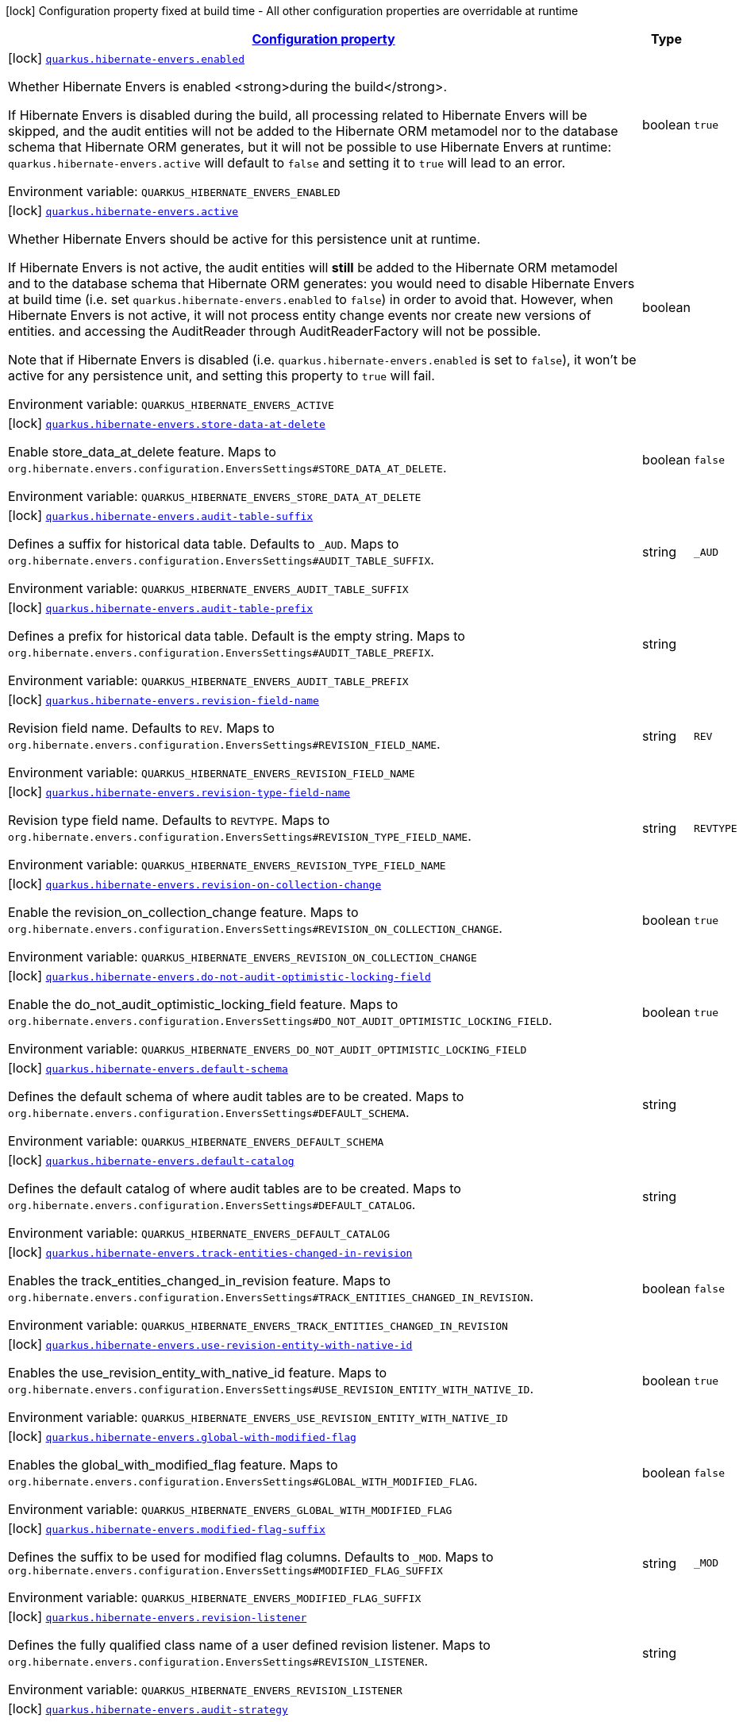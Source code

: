 
:summaryTableId: quarkus-hibernate-envers
[.configuration-legend]
icon:lock[title=Fixed at build time] Configuration property fixed at build time - All other configuration properties are overridable at runtime
[.configuration-reference.searchable, cols="80,.^10,.^10"]
|===

h|[[quarkus-hibernate-envers_configuration]]link:#quarkus-hibernate-envers_configuration[Configuration property]

h|Type
h|Default

a|icon:lock[title=Fixed at build time] [[quarkus-hibernate-envers_quarkus.hibernate-envers.enabled]]`link:#quarkus-hibernate-envers_quarkus.hibernate-envers.enabled[quarkus.hibernate-envers.enabled]`

[.description]
--
Whether Hibernate Envers is enabled <strong>during the build</strong>.

If Hibernate Envers is disabled during the build, all processing related to Hibernate Envers will be skipped,
and the audit entities will not be added to the Hibernate ORM metamodel
nor to the database schema that Hibernate ORM generates,
but it will not be possible to use Hibernate Envers at runtime:
`quarkus.hibernate-envers.active` will default to `false` and setting it to `true` will lead to an error.

ifdef::add-copy-button-to-env-var[]
Environment variable: env_var_with_copy_button:+++QUARKUS_HIBERNATE_ENVERS_ENABLED+++[]
endif::add-copy-button-to-env-var[]
ifndef::add-copy-button-to-env-var[]
Environment variable: `+++QUARKUS_HIBERNATE_ENVERS_ENABLED+++`
endif::add-copy-button-to-env-var[]
--|boolean 
|`true`


a|icon:lock[title=Fixed at build time] [[quarkus-hibernate-envers_quarkus.hibernate-envers.active]]`link:#quarkus-hibernate-envers_quarkus.hibernate-envers.active[quarkus.hibernate-envers.active]`

[.description]
--
Whether Hibernate Envers should be active for this persistence unit at runtime.

If Hibernate Envers is not active, the audit entities will *still* be added to the Hibernate ORM metamodel
and to the database schema that Hibernate ORM generates:
you would need to disable Hibernate Envers at build time (i.e. set `quarkus.hibernate-envers.enabled` to `false`)
in order to avoid that.
However, when Hibernate Envers is not active, it will not process entity change events
nor create new versions of entities.
and accessing the AuditReader through AuditReaderFactory will not be possible.

Note that if Hibernate Envers is disabled (i.e. `quarkus.hibernate-envers.enabled` is set to `false`),
it won't be active for any persistence unit, and setting this property to `true` will fail.

ifdef::add-copy-button-to-env-var[]
Environment variable: env_var_with_copy_button:+++QUARKUS_HIBERNATE_ENVERS_ACTIVE+++[]
endif::add-copy-button-to-env-var[]
ifndef::add-copy-button-to-env-var[]
Environment variable: `+++QUARKUS_HIBERNATE_ENVERS_ACTIVE+++`
endif::add-copy-button-to-env-var[]
--|boolean 
|


a|icon:lock[title=Fixed at build time] [[quarkus-hibernate-envers_quarkus.hibernate-envers.store-data-at-delete]]`link:#quarkus-hibernate-envers_quarkus.hibernate-envers.store-data-at-delete[quarkus.hibernate-envers.store-data-at-delete]`

[.description]
--
Enable store_data_at_delete feature. Maps to `org.hibernate.envers.configuration.EnversSettings++#++STORE_DATA_AT_DELETE`.

ifdef::add-copy-button-to-env-var[]
Environment variable: env_var_with_copy_button:+++QUARKUS_HIBERNATE_ENVERS_STORE_DATA_AT_DELETE+++[]
endif::add-copy-button-to-env-var[]
ifndef::add-copy-button-to-env-var[]
Environment variable: `+++QUARKUS_HIBERNATE_ENVERS_STORE_DATA_AT_DELETE+++`
endif::add-copy-button-to-env-var[]
--|boolean 
|`false`


a|icon:lock[title=Fixed at build time] [[quarkus-hibernate-envers_quarkus.hibernate-envers.audit-table-suffix]]`link:#quarkus-hibernate-envers_quarkus.hibernate-envers.audit-table-suffix[quarkus.hibernate-envers.audit-table-suffix]`

[.description]
--
Defines a suffix for historical data table. Defaults to `_AUD`. Maps to `org.hibernate.envers.configuration.EnversSettings++#++AUDIT_TABLE_SUFFIX`.

ifdef::add-copy-button-to-env-var[]
Environment variable: env_var_with_copy_button:+++QUARKUS_HIBERNATE_ENVERS_AUDIT_TABLE_SUFFIX+++[]
endif::add-copy-button-to-env-var[]
ifndef::add-copy-button-to-env-var[]
Environment variable: `+++QUARKUS_HIBERNATE_ENVERS_AUDIT_TABLE_SUFFIX+++`
endif::add-copy-button-to-env-var[]
--|string 
|`_AUD`


a|icon:lock[title=Fixed at build time] [[quarkus-hibernate-envers_quarkus.hibernate-envers.audit-table-prefix]]`link:#quarkus-hibernate-envers_quarkus.hibernate-envers.audit-table-prefix[quarkus.hibernate-envers.audit-table-prefix]`

[.description]
--
Defines a prefix for historical data table. Default is the empty string. Maps to `org.hibernate.envers.configuration.EnversSettings++#++AUDIT_TABLE_PREFIX`.

ifdef::add-copy-button-to-env-var[]
Environment variable: env_var_with_copy_button:+++QUARKUS_HIBERNATE_ENVERS_AUDIT_TABLE_PREFIX+++[]
endif::add-copy-button-to-env-var[]
ifndef::add-copy-button-to-env-var[]
Environment variable: `+++QUARKUS_HIBERNATE_ENVERS_AUDIT_TABLE_PREFIX+++`
endif::add-copy-button-to-env-var[]
--|string 
|


a|icon:lock[title=Fixed at build time] [[quarkus-hibernate-envers_quarkus.hibernate-envers.revision-field-name]]`link:#quarkus-hibernate-envers_quarkus.hibernate-envers.revision-field-name[quarkus.hibernate-envers.revision-field-name]`

[.description]
--
Revision field name. Defaults to `REV`. Maps to `org.hibernate.envers.configuration.EnversSettings++#++REVISION_FIELD_NAME`.

ifdef::add-copy-button-to-env-var[]
Environment variable: env_var_with_copy_button:+++QUARKUS_HIBERNATE_ENVERS_REVISION_FIELD_NAME+++[]
endif::add-copy-button-to-env-var[]
ifndef::add-copy-button-to-env-var[]
Environment variable: `+++QUARKUS_HIBERNATE_ENVERS_REVISION_FIELD_NAME+++`
endif::add-copy-button-to-env-var[]
--|string 
|`REV`


a|icon:lock[title=Fixed at build time] [[quarkus-hibernate-envers_quarkus.hibernate-envers.revision-type-field-name]]`link:#quarkus-hibernate-envers_quarkus.hibernate-envers.revision-type-field-name[quarkus.hibernate-envers.revision-type-field-name]`

[.description]
--
Revision type field name. Defaults to `REVTYPE`. Maps to `org.hibernate.envers.configuration.EnversSettings++#++REVISION_TYPE_FIELD_NAME`.

ifdef::add-copy-button-to-env-var[]
Environment variable: env_var_with_copy_button:+++QUARKUS_HIBERNATE_ENVERS_REVISION_TYPE_FIELD_NAME+++[]
endif::add-copy-button-to-env-var[]
ifndef::add-copy-button-to-env-var[]
Environment variable: `+++QUARKUS_HIBERNATE_ENVERS_REVISION_TYPE_FIELD_NAME+++`
endif::add-copy-button-to-env-var[]
--|string 
|`REVTYPE`


a|icon:lock[title=Fixed at build time] [[quarkus-hibernate-envers_quarkus.hibernate-envers.revision-on-collection-change]]`link:#quarkus-hibernate-envers_quarkus.hibernate-envers.revision-on-collection-change[quarkus.hibernate-envers.revision-on-collection-change]`

[.description]
--
Enable the revision_on_collection_change feature. Maps to `org.hibernate.envers.configuration.EnversSettings++#++REVISION_ON_COLLECTION_CHANGE`.

ifdef::add-copy-button-to-env-var[]
Environment variable: env_var_with_copy_button:+++QUARKUS_HIBERNATE_ENVERS_REVISION_ON_COLLECTION_CHANGE+++[]
endif::add-copy-button-to-env-var[]
ifndef::add-copy-button-to-env-var[]
Environment variable: `+++QUARKUS_HIBERNATE_ENVERS_REVISION_ON_COLLECTION_CHANGE+++`
endif::add-copy-button-to-env-var[]
--|boolean 
|`true`


a|icon:lock[title=Fixed at build time] [[quarkus-hibernate-envers_quarkus.hibernate-envers.do-not-audit-optimistic-locking-field]]`link:#quarkus-hibernate-envers_quarkus.hibernate-envers.do-not-audit-optimistic-locking-field[quarkus.hibernate-envers.do-not-audit-optimistic-locking-field]`

[.description]
--
Enable the do_not_audit_optimistic_locking_field feature. Maps to `org.hibernate.envers.configuration.EnversSettings++#++DO_NOT_AUDIT_OPTIMISTIC_LOCKING_FIELD`.

ifdef::add-copy-button-to-env-var[]
Environment variable: env_var_with_copy_button:+++QUARKUS_HIBERNATE_ENVERS_DO_NOT_AUDIT_OPTIMISTIC_LOCKING_FIELD+++[]
endif::add-copy-button-to-env-var[]
ifndef::add-copy-button-to-env-var[]
Environment variable: `+++QUARKUS_HIBERNATE_ENVERS_DO_NOT_AUDIT_OPTIMISTIC_LOCKING_FIELD+++`
endif::add-copy-button-to-env-var[]
--|boolean 
|`true`


a|icon:lock[title=Fixed at build time] [[quarkus-hibernate-envers_quarkus.hibernate-envers.default-schema]]`link:#quarkus-hibernate-envers_quarkus.hibernate-envers.default-schema[quarkus.hibernate-envers.default-schema]`

[.description]
--
Defines the default schema of where audit tables are to be created. Maps to `org.hibernate.envers.configuration.EnversSettings++#++DEFAULT_SCHEMA`.

ifdef::add-copy-button-to-env-var[]
Environment variable: env_var_with_copy_button:+++QUARKUS_HIBERNATE_ENVERS_DEFAULT_SCHEMA+++[]
endif::add-copy-button-to-env-var[]
ifndef::add-copy-button-to-env-var[]
Environment variable: `+++QUARKUS_HIBERNATE_ENVERS_DEFAULT_SCHEMA+++`
endif::add-copy-button-to-env-var[]
--|string 
|


a|icon:lock[title=Fixed at build time] [[quarkus-hibernate-envers_quarkus.hibernate-envers.default-catalog]]`link:#quarkus-hibernate-envers_quarkus.hibernate-envers.default-catalog[quarkus.hibernate-envers.default-catalog]`

[.description]
--
Defines the default catalog of where audit tables are to be created. Maps to `org.hibernate.envers.configuration.EnversSettings++#++DEFAULT_CATALOG`.

ifdef::add-copy-button-to-env-var[]
Environment variable: env_var_with_copy_button:+++QUARKUS_HIBERNATE_ENVERS_DEFAULT_CATALOG+++[]
endif::add-copy-button-to-env-var[]
ifndef::add-copy-button-to-env-var[]
Environment variable: `+++QUARKUS_HIBERNATE_ENVERS_DEFAULT_CATALOG+++`
endif::add-copy-button-to-env-var[]
--|string 
|


a|icon:lock[title=Fixed at build time] [[quarkus-hibernate-envers_quarkus.hibernate-envers.track-entities-changed-in-revision]]`link:#quarkus-hibernate-envers_quarkus.hibernate-envers.track-entities-changed-in-revision[quarkus.hibernate-envers.track-entities-changed-in-revision]`

[.description]
--
Enables the track_entities_changed_in_revision feature. Maps to `org.hibernate.envers.configuration.EnversSettings++#++TRACK_ENTITIES_CHANGED_IN_REVISION`.

ifdef::add-copy-button-to-env-var[]
Environment variable: env_var_with_copy_button:+++QUARKUS_HIBERNATE_ENVERS_TRACK_ENTITIES_CHANGED_IN_REVISION+++[]
endif::add-copy-button-to-env-var[]
ifndef::add-copy-button-to-env-var[]
Environment variable: `+++QUARKUS_HIBERNATE_ENVERS_TRACK_ENTITIES_CHANGED_IN_REVISION+++`
endif::add-copy-button-to-env-var[]
--|boolean 
|`false`


a|icon:lock[title=Fixed at build time] [[quarkus-hibernate-envers_quarkus.hibernate-envers.use-revision-entity-with-native-id]]`link:#quarkus-hibernate-envers_quarkus.hibernate-envers.use-revision-entity-with-native-id[quarkus.hibernate-envers.use-revision-entity-with-native-id]`

[.description]
--
Enables the use_revision_entity_with_native_id feature. Maps to `org.hibernate.envers.configuration.EnversSettings++#++USE_REVISION_ENTITY_WITH_NATIVE_ID`.

ifdef::add-copy-button-to-env-var[]
Environment variable: env_var_with_copy_button:+++QUARKUS_HIBERNATE_ENVERS_USE_REVISION_ENTITY_WITH_NATIVE_ID+++[]
endif::add-copy-button-to-env-var[]
ifndef::add-copy-button-to-env-var[]
Environment variable: `+++QUARKUS_HIBERNATE_ENVERS_USE_REVISION_ENTITY_WITH_NATIVE_ID+++`
endif::add-copy-button-to-env-var[]
--|boolean 
|`true`


a|icon:lock[title=Fixed at build time] [[quarkus-hibernate-envers_quarkus.hibernate-envers.global-with-modified-flag]]`link:#quarkus-hibernate-envers_quarkus.hibernate-envers.global-with-modified-flag[quarkus.hibernate-envers.global-with-modified-flag]`

[.description]
--
Enables the global_with_modified_flag feature. Maps to `org.hibernate.envers.configuration.EnversSettings++#++GLOBAL_WITH_MODIFIED_FLAG`.

ifdef::add-copy-button-to-env-var[]
Environment variable: env_var_with_copy_button:+++QUARKUS_HIBERNATE_ENVERS_GLOBAL_WITH_MODIFIED_FLAG+++[]
endif::add-copy-button-to-env-var[]
ifndef::add-copy-button-to-env-var[]
Environment variable: `+++QUARKUS_HIBERNATE_ENVERS_GLOBAL_WITH_MODIFIED_FLAG+++`
endif::add-copy-button-to-env-var[]
--|boolean 
|`false`


a|icon:lock[title=Fixed at build time] [[quarkus-hibernate-envers_quarkus.hibernate-envers.modified-flag-suffix]]`link:#quarkus-hibernate-envers_quarkus.hibernate-envers.modified-flag-suffix[quarkus.hibernate-envers.modified-flag-suffix]`

[.description]
--
Defines the suffix to be used for modified flag columns. Defaults to `_MOD`. Maps to `org.hibernate.envers.configuration.EnversSettings++#++MODIFIED_FLAG_SUFFIX`

ifdef::add-copy-button-to-env-var[]
Environment variable: env_var_with_copy_button:+++QUARKUS_HIBERNATE_ENVERS_MODIFIED_FLAG_SUFFIX+++[]
endif::add-copy-button-to-env-var[]
ifndef::add-copy-button-to-env-var[]
Environment variable: `+++QUARKUS_HIBERNATE_ENVERS_MODIFIED_FLAG_SUFFIX+++`
endif::add-copy-button-to-env-var[]
--|string 
|`_MOD`


a|icon:lock[title=Fixed at build time] [[quarkus-hibernate-envers_quarkus.hibernate-envers.revision-listener]]`link:#quarkus-hibernate-envers_quarkus.hibernate-envers.revision-listener[quarkus.hibernate-envers.revision-listener]`

[.description]
--
Defines the fully qualified class name of a user defined revision listener. Maps to `org.hibernate.envers.configuration.EnversSettings++#++REVISION_LISTENER`.

ifdef::add-copy-button-to-env-var[]
Environment variable: env_var_with_copy_button:+++QUARKUS_HIBERNATE_ENVERS_REVISION_LISTENER+++[]
endif::add-copy-button-to-env-var[]
ifndef::add-copy-button-to-env-var[]
Environment variable: `+++QUARKUS_HIBERNATE_ENVERS_REVISION_LISTENER+++`
endif::add-copy-button-to-env-var[]
--|string 
|


a|icon:lock[title=Fixed at build time] [[quarkus-hibernate-envers_quarkus.hibernate-envers.audit-strategy]]`link:#quarkus-hibernate-envers_quarkus.hibernate-envers.audit-strategy[quarkus.hibernate-envers.audit-strategy]`

[.description]
--
Defines the fully qualified class name of the audit strategy to be used. Maps to `org.hibernate.envers.configuration.EnversSettings++#++AUDIT_STRATEGY`.

ifdef::add-copy-button-to-env-var[]
Environment variable: env_var_with_copy_button:+++QUARKUS_HIBERNATE_ENVERS_AUDIT_STRATEGY+++[]
endif::add-copy-button-to-env-var[]
ifndef::add-copy-button-to-env-var[]
Environment variable: `+++QUARKUS_HIBERNATE_ENVERS_AUDIT_STRATEGY+++`
endif::add-copy-button-to-env-var[]
--|string 
|`org.hibernate.envers.strategy.DefaultAuditStrategy`


a|icon:lock[title=Fixed at build time] [[quarkus-hibernate-envers_quarkus.hibernate-envers.original-id-prop-name]]`link:#quarkus-hibernate-envers_quarkus.hibernate-envers.original-id-prop-name[quarkus.hibernate-envers.original-id-prop-name]`

[.description]
--
Defines the property name for the audit entity's composite primary key. Defaults to `originalId`. Maps to `org.hibernate.envers.configuration.EnversSettings++#++ORIGINAL_ID_PROP_NAME`.

ifdef::add-copy-button-to-env-var[]
Environment variable: env_var_with_copy_button:+++QUARKUS_HIBERNATE_ENVERS_ORIGINAL_ID_PROP_NAME+++[]
endif::add-copy-button-to-env-var[]
ifndef::add-copy-button-to-env-var[]
Environment variable: `+++QUARKUS_HIBERNATE_ENVERS_ORIGINAL_ID_PROP_NAME+++`
endif::add-copy-button-to-env-var[]
--|string 
|`originalId`


a|icon:lock[title=Fixed at build time] [[quarkus-hibernate-envers_quarkus.hibernate-envers.audit-strategy-validity-end-rev-field-name]]`link:#quarkus-hibernate-envers_quarkus.hibernate-envers.audit-strategy-validity-end-rev-field-name[quarkus.hibernate-envers.audit-strategy-validity-end-rev-field-name]`

[.description]
--
Defines the column name that holds the end revision number in audit entities. Defaults to `REVEND`. Maps to `org.hibernate.envers.configuration.EnversSettings++#++AUDIT_STRATEGY_VALIDITY_END_REV_FIELD_NAME`.

ifdef::add-copy-button-to-env-var[]
Environment variable: env_var_with_copy_button:+++QUARKUS_HIBERNATE_ENVERS_AUDIT_STRATEGY_VALIDITY_END_REV_FIELD_NAME+++[]
endif::add-copy-button-to-env-var[]
ifndef::add-copy-button-to-env-var[]
Environment variable: `+++QUARKUS_HIBERNATE_ENVERS_AUDIT_STRATEGY_VALIDITY_END_REV_FIELD_NAME+++`
endif::add-copy-button-to-env-var[]
--|string 
|`REVEND`


a|icon:lock[title=Fixed at build time] [[quarkus-hibernate-envers_quarkus.hibernate-envers.audit-strategy-validity-store-revend-timestamp]]`link:#quarkus-hibernate-envers_quarkus.hibernate-envers.audit-strategy-validity-store-revend-timestamp[quarkus.hibernate-envers.audit-strategy-validity-store-revend-timestamp]`

[.description]
--
Enables the audit_strategy_validity_store_revend_timestamp feature. Maps to `org.hibernate.envers.configuration.EnversSettings++#++AUDIT_STRATEGY_VALIDITY_STORE_REVEND_TIMESTAMP`.

ifdef::add-copy-button-to-env-var[]
Environment variable: env_var_with_copy_button:+++QUARKUS_HIBERNATE_ENVERS_AUDIT_STRATEGY_VALIDITY_STORE_REVEND_TIMESTAMP+++[]
endif::add-copy-button-to-env-var[]
ifndef::add-copy-button-to-env-var[]
Environment variable: `+++QUARKUS_HIBERNATE_ENVERS_AUDIT_STRATEGY_VALIDITY_STORE_REVEND_TIMESTAMP+++`
endif::add-copy-button-to-env-var[]
--|boolean 
|`false`


a|icon:lock[title=Fixed at build time] [[quarkus-hibernate-envers_quarkus.hibernate-envers.audit-strategy-validity-revend-timestamp-field-name]]`link:#quarkus-hibernate-envers_quarkus.hibernate-envers.audit-strategy-validity-revend-timestamp-field-name[quarkus.hibernate-envers.audit-strategy-validity-revend-timestamp-field-name]`

[.description]
--
Defines the column name of the revision end timestamp in the audit tables. Defaults to `REVEND_TSTMP`. Maps to `org.hibernate.envers.configuration.EnversSettings++#++AUDIT_STRATEGY_VALIDITY_REVEND_TIMESTAMP_FIELD_NAME`.

ifdef::add-copy-button-to-env-var[]
Environment variable: env_var_with_copy_button:+++QUARKUS_HIBERNATE_ENVERS_AUDIT_STRATEGY_VALIDITY_REVEND_TIMESTAMP_FIELD_NAME+++[]
endif::add-copy-button-to-env-var[]
ifndef::add-copy-button-to-env-var[]
Environment variable: `+++QUARKUS_HIBERNATE_ENVERS_AUDIT_STRATEGY_VALIDITY_REVEND_TIMESTAMP_FIELD_NAME+++`
endif::add-copy-button-to-env-var[]
--|string 
|`REVEND_TSTMP`


a|icon:lock[title=Fixed at build time] [[quarkus-hibernate-envers_quarkus.hibernate-envers.embeddable-set-ordinal-field-name]]`link:#quarkus-hibernate-envers_quarkus.hibernate-envers.embeddable-set-ordinal-field-name[quarkus.hibernate-envers.embeddable-set-ordinal-field-name]`

[.description]
--
Defines the name of the column used for storing collection ordinal values for embeddable elements. Defaults to `SETORDINAL`. Maps to `org.hibernate.envers.configuration.EnversSettings++#++EMBEDDABLE_SET_ORDINAL_FIELD_NAME`.

ifdef::add-copy-button-to-env-var[]
Environment variable: env_var_with_copy_button:+++QUARKUS_HIBERNATE_ENVERS_EMBEDDABLE_SET_ORDINAL_FIELD_NAME+++[]
endif::add-copy-button-to-env-var[]
ifndef::add-copy-button-to-env-var[]
Environment variable: `+++QUARKUS_HIBERNATE_ENVERS_EMBEDDABLE_SET_ORDINAL_FIELD_NAME+++`
endif::add-copy-button-to-env-var[]
--|string 
|`SETORDINAL`


a|icon:lock[title=Fixed at build time] [[quarkus-hibernate-envers_quarkus.hibernate-envers.allow-identifier-reuse]]`link:#quarkus-hibernate-envers_quarkus.hibernate-envers.allow-identifier-reuse[quarkus.hibernate-envers.allow-identifier-reuse]`

[.description]
--
Enables the allow_identifier_reuse feature. Maps to `org.hibernate.envers.configuration.EnversSettings++#++ALLOW_IDENTIFIER_REUSE`.

ifdef::add-copy-button-to-env-var[]
Environment variable: env_var_with_copy_button:+++QUARKUS_HIBERNATE_ENVERS_ALLOW_IDENTIFIER_REUSE+++[]
endif::add-copy-button-to-env-var[]
ifndef::add-copy-button-to-env-var[]
Environment variable: `+++QUARKUS_HIBERNATE_ENVERS_ALLOW_IDENTIFIER_REUSE+++`
endif::add-copy-button-to-env-var[]
--|boolean 
|`false`


a|icon:lock[title=Fixed at build time] [[quarkus-hibernate-envers_quarkus.hibernate-envers.modified-column-naming-strategy]]`link:#quarkus-hibernate-envers_quarkus.hibernate-envers.modified-column-naming-strategy[quarkus.hibernate-envers.modified-column-naming-strategy]`

[.description]
--
Defines the naming strategy to be used for modified columns. Defaults to `org.hibernate.envers.boot.internal.LegacyModifiedColumnNamingStrategy`. Maps to `org.hibernate.envers.configuration.EnversSettings++#++MODIFIED_COLUMN_NAMING_STRATEGY`.

ifdef::add-copy-button-to-env-var[]
Environment variable: env_var_with_copy_button:+++QUARKUS_HIBERNATE_ENVERS_MODIFIED_COLUMN_NAMING_STRATEGY+++[]
endif::add-copy-button-to-env-var[]
ifndef::add-copy-button-to-env-var[]
Environment variable: `+++QUARKUS_HIBERNATE_ENVERS_MODIFIED_COLUMN_NAMING_STRATEGY+++`
endif::add-copy-button-to-env-var[]
--|string 
|`org.hibernate.envers.boot.internal.LegacyModifiedColumnNamingStrategy`


h|[[quarkus-hibernate-envers_quarkus.hibernate-envers.persistence-units-configuration-for-additional-named-persistence-units]]link:#quarkus-hibernate-envers_quarkus.hibernate-envers.persistence-units-configuration-for-additional-named-persistence-units[Configuration for additional named persistence units]

h|Type
h|Default

a|icon:lock[title=Fixed at build time] [[quarkus-hibernate-envers_quarkus.hibernate-envers.-persistence-unit-name-.active]]`link:#quarkus-hibernate-envers_quarkus.hibernate-envers.-persistence-unit-name-.active[quarkus.hibernate-envers."persistence-unit-name".active]`

[.description]
--
Whether Hibernate Envers should be active for this persistence unit at runtime.

If Hibernate Envers is not active, the audit entities will *still* be added to the Hibernate ORM metamodel
and to the database schema that Hibernate ORM generates:
you would need to disable Hibernate Envers at build time (i.e. set `quarkus.hibernate-envers.enabled` to `false`)
in order to avoid that.
However, when Hibernate Envers is not active, it will not process entity change events
nor create new versions of entities.
and accessing the AuditReader through AuditReaderFactory will not be possible.

Note that if Hibernate Envers is disabled (i.e. `quarkus.hibernate-envers.enabled` is set to `false`),
it won't be active for any persistence unit, and setting this property to `true` will fail.

ifdef::add-copy-button-to-env-var[]
Environment variable: env_var_with_copy_button:+++QUARKUS_HIBERNATE_ENVERS__PERSISTENCE_UNIT_NAME__ACTIVE+++[]
endif::add-copy-button-to-env-var[]
ifndef::add-copy-button-to-env-var[]
Environment variable: `+++QUARKUS_HIBERNATE_ENVERS__PERSISTENCE_UNIT_NAME__ACTIVE+++`
endif::add-copy-button-to-env-var[]
--|boolean 
|


a|icon:lock[title=Fixed at build time] [[quarkus-hibernate-envers_quarkus.hibernate-envers.-persistence-unit-name-.store-data-at-delete]]`link:#quarkus-hibernate-envers_quarkus.hibernate-envers.-persistence-unit-name-.store-data-at-delete[quarkus.hibernate-envers."persistence-unit-name".store-data-at-delete]`

[.description]
--
Enable store_data_at_delete feature. Maps to `org.hibernate.envers.configuration.EnversSettings++#++STORE_DATA_AT_DELETE`.

ifdef::add-copy-button-to-env-var[]
Environment variable: env_var_with_copy_button:+++QUARKUS_HIBERNATE_ENVERS__PERSISTENCE_UNIT_NAME__STORE_DATA_AT_DELETE+++[]
endif::add-copy-button-to-env-var[]
ifndef::add-copy-button-to-env-var[]
Environment variable: `+++QUARKUS_HIBERNATE_ENVERS__PERSISTENCE_UNIT_NAME__STORE_DATA_AT_DELETE+++`
endif::add-copy-button-to-env-var[]
--|boolean 
|`false`


a|icon:lock[title=Fixed at build time] [[quarkus-hibernate-envers_quarkus.hibernate-envers.-persistence-unit-name-.audit-table-suffix]]`link:#quarkus-hibernate-envers_quarkus.hibernate-envers.-persistence-unit-name-.audit-table-suffix[quarkus.hibernate-envers."persistence-unit-name".audit-table-suffix]`

[.description]
--
Defines a suffix for historical data table. Defaults to `_AUD`. Maps to `org.hibernate.envers.configuration.EnversSettings++#++AUDIT_TABLE_SUFFIX`.

ifdef::add-copy-button-to-env-var[]
Environment variable: env_var_with_copy_button:+++QUARKUS_HIBERNATE_ENVERS__PERSISTENCE_UNIT_NAME__AUDIT_TABLE_SUFFIX+++[]
endif::add-copy-button-to-env-var[]
ifndef::add-copy-button-to-env-var[]
Environment variable: `+++QUARKUS_HIBERNATE_ENVERS__PERSISTENCE_UNIT_NAME__AUDIT_TABLE_SUFFIX+++`
endif::add-copy-button-to-env-var[]
--|string 
|`_AUD`


a|icon:lock[title=Fixed at build time] [[quarkus-hibernate-envers_quarkus.hibernate-envers.-persistence-unit-name-.audit-table-prefix]]`link:#quarkus-hibernate-envers_quarkus.hibernate-envers.-persistence-unit-name-.audit-table-prefix[quarkus.hibernate-envers."persistence-unit-name".audit-table-prefix]`

[.description]
--
Defines a prefix for historical data table. Default is the empty string. Maps to `org.hibernate.envers.configuration.EnversSettings++#++AUDIT_TABLE_PREFIX`.

ifdef::add-copy-button-to-env-var[]
Environment variable: env_var_with_copy_button:+++QUARKUS_HIBERNATE_ENVERS__PERSISTENCE_UNIT_NAME__AUDIT_TABLE_PREFIX+++[]
endif::add-copy-button-to-env-var[]
ifndef::add-copy-button-to-env-var[]
Environment variable: `+++QUARKUS_HIBERNATE_ENVERS__PERSISTENCE_UNIT_NAME__AUDIT_TABLE_PREFIX+++`
endif::add-copy-button-to-env-var[]
--|string 
|


a|icon:lock[title=Fixed at build time] [[quarkus-hibernate-envers_quarkus.hibernate-envers.-persistence-unit-name-.revision-field-name]]`link:#quarkus-hibernate-envers_quarkus.hibernate-envers.-persistence-unit-name-.revision-field-name[quarkus.hibernate-envers."persistence-unit-name".revision-field-name]`

[.description]
--
Revision field name. Defaults to `REV`. Maps to `org.hibernate.envers.configuration.EnversSettings++#++REVISION_FIELD_NAME`.

ifdef::add-copy-button-to-env-var[]
Environment variable: env_var_with_copy_button:+++QUARKUS_HIBERNATE_ENVERS__PERSISTENCE_UNIT_NAME__REVISION_FIELD_NAME+++[]
endif::add-copy-button-to-env-var[]
ifndef::add-copy-button-to-env-var[]
Environment variable: `+++QUARKUS_HIBERNATE_ENVERS__PERSISTENCE_UNIT_NAME__REVISION_FIELD_NAME+++`
endif::add-copy-button-to-env-var[]
--|string 
|`REV`


a|icon:lock[title=Fixed at build time] [[quarkus-hibernate-envers_quarkus.hibernate-envers.-persistence-unit-name-.revision-type-field-name]]`link:#quarkus-hibernate-envers_quarkus.hibernate-envers.-persistence-unit-name-.revision-type-field-name[quarkus.hibernate-envers."persistence-unit-name".revision-type-field-name]`

[.description]
--
Revision type field name. Defaults to `REVTYPE`. Maps to `org.hibernate.envers.configuration.EnversSettings++#++REVISION_TYPE_FIELD_NAME`.

ifdef::add-copy-button-to-env-var[]
Environment variable: env_var_with_copy_button:+++QUARKUS_HIBERNATE_ENVERS__PERSISTENCE_UNIT_NAME__REVISION_TYPE_FIELD_NAME+++[]
endif::add-copy-button-to-env-var[]
ifndef::add-copy-button-to-env-var[]
Environment variable: `+++QUARKUS_HIBERNATE_ENVERS__PERSISTENCE_UNIT_NAME__REVISION_TYPE_FIELD_NAME+++`
endif::add-copy-button-to-env-var[]
--|string 
|`REVTYPE`


a|icon:lock[title=Fixed at build time] [[quarkus-hibernate-envers_quarkus.hibernate-envers.-persistence-unit-name-.revision-on-collection-change]]`link:#quarkus-hibernate-envers_quarkus.hibernate-envers.-persistence-unit-name-.revision-on-collection-change[quarkus.hibernate-envers."persistence-unit-name".revision-on-collection-change]`

[.description]
--
Enable the revision_on_collection_change feature. Maps to `org.hibernate.envers.configuration.EnversSettings++#++REVISION_ON_COLLECTION_CHANGE`.

ifdef::add-copy-button-to-env-var[]
Environment variable: env_var_with_copy_button:+++QUARKUS_HIBERNATE_ENVERS__PERSISTENCE_UNIT_NAME__REVISION_ON_COLLECTION_CHANGE+++[]
endif::add-copy-button-to-env-var[]
ifndef::add-copy-button-to-env-var[]
Environment variable: `+++QUARKUS_HIBERNATE_ENVERS__PERSISTENCE_UNIT_NAME__REVISION_ON_COLLECTION_CHANGE+++`
endif::add-copy-button-to-env-var[]
--|boolean 
|`true`


a|icon:lock[title=Fixed at build time] [[quarkus-hibernate-envers_quarkus.hibernate-envers.-persistence-unit-name-.do-not-audit-optimistic-locking-field]]`link:#quarkus-hibernate-envers_quarkus.hibernate-envers.-persistence-unit-name-.do-not-audit-optimistic-locking-field[quarkus.hibernate-envers."persistence-unit-name".do-not-audit-optimistic-locking-field]`

[.description]
--
Enable the do_not_audit_optimistic_locking_field feature. Maps to `org.hibernate.envers.configuration.EnversSettings++#++DO_NOT_AUDIT_OPTIMISTIC_LOCKING_FIELD`.

ifdef::add-copy-button-to-env-var[]
Environment variable: env_var_with_copy_button:+++QUARKUS_HIBERNATE_ENVERS__PERSISTENCE_UNIT_NAME__DO_NOT_AUDIT_OPTIMISTIC_LOCKING_FIELD+++[]
endif::add-copy-button-to-env-var[]
ifndef::add-copy-button-to-env-var[]
Environment variable: `+++QUARKUS_HIBERNATE_ENVERS__PERSISTENCE_UNIT_NAME__DO_NOT_AUDIT_OPTIMISTIC_LOCKING_FIELD+++`
endif::add-copy-button-to-env-var[]
--|boolean 
|`true`


a|icon:lock[title=Fixed at build time] [[quarkus-hibernate-envers_quarkus.hibernate-envers.-persistence-unit-name-.default-schema]]`link:#quarkus-hibernate-envers_quarkus.hibernate-envers.-persistence-unit-name-.default-schema[quarkus.hibernate-envers."persistence-unit-name".default-schema]`

[.description]
--
Defines the default schema of where audit tables are to be created. Maps to `org.hibernate.envers.configuration.EnversSettings++#++DEFAULT_SCHEMA`.

ifdef::add-copy-button-to-env-var[]
Environment variable: env_var_with_copy_button:+++QUARKUS_HIBERNATE_ENVERS__PERSISTENCE_UNIT_NAME__DEFAULT_SCHEMA+++[]
endif::add-copy-button-to-env-var[]
ifndef::add-copy-button-to-env-var[]
Environment variable: `+++QUARKUS_HIBERNATE_ENVERS__PERSISTENCE_UNIT_NAME__DEFAULT_SCHEMA+++`
endif::add-copy-button-to-env-var[]
--|string 
|


a|icon:lock[title=Fixed at build time] [[quarkus-hibernate-envers_quarkus.hibernate-envers.-persistence-unit-name-.default-catalog]]`link:#quarkus-hibernate-envers_quarkus.hibernate-envers.-persistence-unit-name-.default-catalog[quarkus.hibernate-envers."persistence-unit-name".default-catalog]`

[.description]
--
Defines the default catalog of where audit tables are to be created. Maps to `org.hibernate.envers.configuration.EnversSettings++#++DEFAULT_CATALOG`.

ifdef::add-copy-button-to-env-var[]
Environment variable: env_var_with_copy_button:+++QUARKUS_HIBERNATE_ENVERS__PERSISTENCE_UNIT_NAME__DEFAULT_CATALOG+++[]
endif::add-copy-button-to-env-var[]
ifndef::add-copy-button-to-env-var[]
Environment variable: `+++QUARKUS_HIBERNATE_ENVERS__PERSISTENCE_UNIT_NAME__DEFAULT_CATALOG+++`
endif::add-copy-button-to-env-var[]
--|string 
|


a|icon:lock[title=Fixed at build time] [[quarkus-hibernate-envers_quarkus.hibernate-envers.-persistence-unit-name-.track-entities-changed-in-revision]]`link:#quarkus-hibernate-envers_quarkus.hibernate-envers.-persistence-unit-name-.track-entities-changed-in-revision[quarkus.hibernate-envers."persistence-unit-name".track-entities-changed-in-revision]`

[.description]
--
Enables the track_entities_changed_in_revision feature. Maps to `org.hibernate.envers.configuration.EnversSettings++#++TRACK_ENTITIES_CHANGED_IN_REVISION`.

ifdef::add-copy-button-to-env-var[]
Environment variable: env_var_with_copy_button:+++QUARKUS_HIBERNATE_ENVERS__PERSISTENCE_UNIT_NAME__TRACK_ENTITIES_CHANGED_IN_REVISION+++[]
endif::add-copy-button-to-env-var[]
ifndef::add-copy-button-to-env-var[]
Environment variable: `+++QUARKUS_HIBERNATE_ENVERS__PERSISTENCE_UNIT_NAME__TRACK_ENTITIES_CHANGED_IN_REVISION+++`
endif::add-copy-button-to-env-var[]
--|boolean 
|`false`


a|icon:lock[title=Fixed at build time] [[quarkus-hibernate-envers_quarkus.hibernate-envers.-persistence-unit-name-.use-revision-entity-with-native-id]]`link:#quarkus-hibernate-envers_quarkus.hibernate-envers.-persistence-unit-name-.use-revision-entity-with-native-id[quarkus.hibernate-envers."persistence-unit-name".use-revision-entity-with-native-id]`

[.description]
--
Enables the use_revision_entity_with_native_id feature. Maps to `org.hibernate.envers.configuration.EnversSettings++#++USE_REVISION_ENTITY_WITH_NATIVE_ID`.

ifdef::add-copy-button-to-env-var[]
Environment variable: env_var_with_copy_button:+++QUARKUS_HIBERNATE_ENVERS__PERSISTENCE_UNIT_NAME__USE_REVISION_ENTITY_WITH_NATIVE_ID+++[]
endif::add-copy-button-to-env-var[]
ifndef::add-copy-button-to-env-var[]
Environment variable: `+++QUARKUS_HIBERNATE_ENVERS__PERSISTENCE_UNIT_NAME__USE_REVISION_ENTITY_WITH_NATIVE_ID+++`
endif::add-copy-button-to-env-var[]
--|boolean 
|`true`


a|icon:lock[title=Fixed at build time] [[quarkus-hibernate-envers_quarkus.hibernate-envers.-persistence-unit-name-.global-with-modified-flag]]`link:#quarkus-hibernate-envers_quarkus.hibernate-envers.-persistence-unit-name-.global-with-modified-flag[quarkus.hibernate-envers."persistence-unit-name".global-with-modified-flag]`

[.description]
--
Enables the global_with_modified_flag feature. Maps to `org.hibernate.envers.configuration.EnversSettings++#++GLOBAL_WITH_MODIFIED_FLAG`.

ifdef::add-copy-button-to-env-var[]
Environment variable: env_var_with_copy_button:+++QUARKUS_HIBERNATE_ENVERS__PERSISTENCE_UNIT_NAME__GLOBAL_WITH_MODIFIED_FLAG+++[]
endif::add-copy-button-to-env-var[]
ifndef::add-copy-button-to-env-var[]
Environment variable: `+++QUARKUS_HIBERNATE_ENVERS__PERSISTENCE_UNIT_NAME__GLOBAL_WITH_MODIFIED_FLAG+++`
endif::add-copy-button-to-env-var[]
--|boolean 
|`false`


a|icon:lock[title=Fixed at build time] [[quarkus-hibernate-envers_quarkus.hibernate-envers.-persistence-unit-name-.modified-flag-suffix]]`link:#quarkus-hibernate-envers_quarkus.hibernate-envers.-persistence-unit-name-.modified-flag-suffix[quarkus.hibernate-envers."persistence-unit-name".modified-flag-suffix]`

[.description]
--
Defines the suffix to be used for modified flag columns. Defaults to `_MOD`. Maps to `org.hibernate.envers.configuration.EnversSettings++#++MODIFIED_FLAG_SUFFIX`

ifdef::add-copy-button-to-env-var[]
Environment variable: env_var_with_copy_button:+++QUARKUS_HIBERNATE_ENVERS__PERSISTENCE_UNIT_NAME__MODIFIED_FLAG_SUFFIX+++[]
endif::add-copy-button-to-env-var[]
ifndef::add-copy-button-to-env-var[]
Environment variable: `+++QUARKUS_HIBERNATE_ENVERS__PERSISTENCE_UNIT_NAME__MODIFIED_FLAG_SUFFIX+++`
endif::add-copy-button-to-env-var[]
--|string 
|`_MOD`


a|icon:lock[title=Fixed at build time] [[quarkus-hibernate-envers_quarkus.hibernate-envers.-persistence-unit-name-.revision-listener]]`link:#quarkus-hibernate-envers_quarkus.hibernate-envers.-persistence-unit-name-.revision-listener[quarkus.hibernate-envers."persistence-unit-name".revision-listener]`

[.description]
--
Defines the fully qualified class name of a user defined revision listener. Maps to `org.hibernate.envers.configuration.EnversSettings++#++REVISION_LISTENER`.

ifdef::add-copy-button-to-env-var[]
Environment variable: env_var_with_copy_button:+++QUARKUS_HIBERNATE_ENVERS__PERSISTENCE_UNIT_NAME__REVISION_LISTENER+++[]
endif::add-copy-button-to-env-var[]
ifndef::add-copy-button-to-env-var[]
Environment variable: `+++QUARKUS_HIBERNATE_ENVERS__PERSISTENCE_UNIT_NAME__REVISION_LISTENER+++`
endif::add-copy-button-to-env-var[]
--|string 
|


a|icon:lock[title=Fixed at build time] [[quarkus-hibernate-envers_quarkus.hibernate-envers.-persistence-unit-name-.audit-strategy]]`link:#quarkus-hibernate-envers_quarkus.hibernate-envers.-persistence-unit-name-.audit-strategy[quarkus.hibernate-envers."persistence-unit-name".audit-strategy]`

[.description]
--
Defines the fully qualified class name of the audit strategy to be used. Maps to `org.hibernate.envers.configuration.EnversSettings++#++AUDIT_STRATEGY`.

ifdef::add-copy-button-to-env-var[]
Environment variable: env_var_with_copy_button:+++QUARKUS_HIBERNATE_ENVERS__PERSISTENCE_UNIT_NAME__AUDIT_STRATEGY+++[]
endif::add-copy-button-to-env-var[]
ifndef::add-copy-button-to-env-var[]
Environment variable: `+++QUARKUS_HIBERNATE_ENVERS__PERSISTENCE_UNIT_NAME__AUDIT_STRATEGY+++`
endif::add-copy-button-to-env-var[]
--|string 
|`org.hibernate.envers.strategy.DefaultAuditStrategy`


a|icon:lock[title=Fixed at build time] [[quarkus-hibernate-envers_quarkus.hibernate-envers.-persistence-unit-name-.original-id-prop-name]]`link:#quarkus-hibernate-envers_quarkus.hibernate-envers.-persistence-unit-name-.original-id-prop-name[quarkus.hibernate-envers."persistence-unit-name".original-id-prop-name]`

[.description]
--
Defines the property name for the audit entity's composite primary key. Defaults to `originalId`. Maps to `org.hibernate.envers.configuration.EnversSettings++#++ORIGINAL_ID_PROP_NAME`.

ifdef::add-copy-button-to-env-var[]
Environment variable: env_var_with_copy_button:+++QUARKUS_HIBERNATE_ENVERS__PERSISTENCE_UNIT_NAME__ORIGINAL_ID_PROP_NAME+++[]
endif::add-copy-button-to-env-var[]
ifndef::add-copy-button-to-env-var[]
Environment variable: `+++QUARKUS_HIBERNATE_ENVERS__PERSISTENCE_UNIT_NAME__ORIGINAL_ID_PROP_NAME+++`
endif::add-copy-button-to-env-var[]
--|string 
|`originalId`


a|icon:lock[title=Fixed at build time] [[quarkus-hibernate-envers_quarkus.hibernate-envers.-persistence-unit-name-.audit-strategy-validity-end-rev-field-name]]`link:#quarkus-hibernate-envers_quarkus.hibernate-envers.-persistence-unit-name-.audit-strategy-validity-end-rev-field-name[quarkus.hibernate-envers."persistence-unit-name".audit-strategy-validity-end-rev-field-name]`

[.description]
--
Defines the column name that holds the end revision number in audit entities. Defaults to `REVEND`. Maps to `org.hibernate.envers.configuration.EnversSettings++#++AUDIT_STRATEGY_VALIDITY_END_REV_FIELD_NAME`.

ifdef::add-copy-button-to-env-var[]
Environment variable: env_var_with_copy_button:+++QUARKUS_HIBERNATE_ENVERS__PERSISTENCE_UNIT_NAME__AUDIT_STRATEGY_VALIDITY_END_REV_FIELD_NAME+++[]
endif::add-copy-button-to-env-var[]
ifndef::add-copy-button-to-env-var[]
Environment variable: `+++QUARKUS_HIBERNATE_ENVERS__PERSISTENCE_UNIT_NAME__AUDIT_STRATEGY_VALIDITY_END_REV_FIELD_NAME+++`
endif::add-copy-button-to-env-var[]
--|string 
|`REVEND`


a|icon:lock[title=Fixed at build time] [[quarkus-hibernate-envers_quarkus.hibernate-envers.-persistence-unit-name-.audit-strategy-validity-store-revend-timestamp]]`link:#quarkus-hibernate-envers_quarkus.hibernate-envers.-persistence-unit-name-.audit-strategy-validity-store-revend-timestamp[quarkus.hibernate-envers."persistence-unit-name".audit-strategy-validity-store-revend-timestamp]`

[.description]
--
Enables the audit_strategy_validity_store_revend_timestamp feature. Maps to `org.hibernate.envers.configuration.EnversSettings++#++AUDIT_STRATEGY_VALIDITY_STORE_REVEND_TIMESTAMP`.

ifdef::add-copy-button-to-env-var[]
Environment variable: env_var_with_copy_button:+++QUARKUS_HIBERNATE_ENVERS__PERSISTENCE_UNIT_NAME__AUDIT_STRATEGY_VALIDITY_STORE_REVEND_TIMESTAMP+++[]
endif::add-copy-button-to-env-var[]
ifndef::add-copy-button-to-env-var[]
Environment variable: `+++QUARKUS_HIBERNATE_ENVERS__PERSISTENCE_UNIT_NAME__AUDIT_STRATEGY_VALIDITY_STORE_REVEND_TIMESTAMP+++`
endif::add-copy-button-to-env-var[]
--|boolean 
|`false`


a|icon:lock[title=Fixed at build time] [[quarkus-hibernate-envers_quarkus.hibernate-envers.-persistence-unit-name-.audit-strategy-validity-revend-timestamp-field-name]]`link:#quarkus-hibernate-envers_quarkus.hibernate-envers.-persistence-unit-name-.audit-strategy-validity-revend-timestamp-field-name[quarkus.hibernate-envers."persistence-unit-name".audit-strategy-validity-revend-timestamp-field-name]`

[.description]
--
Defines the column name of the revision end timestamp in the audit tables. Defaults to `REVEND_TSTMP`. Maps to `org.hibernate.envers.configuration.EnversSettings++#++AUDIT_STRATEGY_VALIDITY_REVEND_TIMESTAMP_FIELD_NAME`.

ifdef::add-copy-button-to-env-var[]
Environment variable: env_var_with_copy_button:+++QUARKUS_HIBERNATE_ENVERS__PERSISTENCE_UNIT_NAME__AUDIT_STRATEGY_VALIDITY_REVEND_TIMESTAMP_FIELD_NAME+++[]
endif::add-copy-button-to-env-var[]
ifndef::add-copy-button-to-env-var[]
Environment variable: `+++QUARKUS_HIBERNATE_ENVERS__PERSISTENCE_UNIT_NAME__AUDIT_STRATEGY_VALIDITY_REVEND_TIMESTAMP_FIELD_NAME+++`
endif::add-copy-button-to-env-var[]
--|string 
|`REVEND_TSTMP`


a|icon:lock[title=Fixed at build time] [[quarkus-hibernate-envers_quarkus.hibernate-envers.-persistence-unit-name-.embeddable-set-ordinal-field-name]]`link:#quarkus-hibernate-envers_quarkus.hibernate-envers.-persistence-unit-name-.embeddable-set-ordinal-field-name[quarkus.hibernate-envers."persistence-unit-name".embeddable-set-ordinal-field-name]`

[.description]
--
Defines the name of the column used for storing collection ordinal values for embeddable elements. Defaults to `SETORDINAL`. Maps to `org.hibernate.envers.configuration.EnversSettings++#++EMBEDDABLE_SET_ORDINAL_FIELD_NAME`.

ifdef::add-copy-button-to-env-var[]
Environment variable: env_var_with_copy_button:+++QUARKUS_HIBERNATE_ENVERS__PERSISTENCE_UNIT_NAME__EMBEDDABLE_SET_ORDINAL_FIELD_NAME+++[]
endif::add-copy-button-to-env-var[]
ifndef::add-copy-button-to-env-var[]
Environment variable: `+++QUARKUS_HIBERNATE_ENVERS__PERSISTENCE_UNIT_NAME__EMBEDDABLE_SET_ORDINAL_FIELD_NAME+++`
endif::add-copy-button-to-env-var[]
--|string 
|`SETORDINAL`


a|icon:lock[title=Fixed at build time] [[quarkus-hibernate-envers_quarkus.hibernate-envers.-persistence-unit-name-.allow-identifier-reuse]]`link:#quarkus-hibernate-envers_quarkus.hibernate-envers.-persistence-unit-name-.allow-identifier-reuse[quarkus.hibernate-envers."persistence-unit-name".allow-identifier-reuse]`

[.description]
--
Enables the allow_identifier_reuse feature. Maps to `org.hibernate.envers.configuration.EnversSettings++#++ALLOW_IDENTIFIER_REUSE`.

ifdef::add-copy-button-to-env-var[]
Environment variable: env_var_with_copy_button:+++QUARKUS_HIBERNATE_ENVERS__PERSISTENCE_UNIT_NAME__ALLOW_IDENTIFIER_REUSE+++[]
endif::add-copy-button-to-env-var[]
ifndef::add-copy-button-to-env-var[]
Environment variable: `+++QUARKUS_HIBERNATE_ENVERS__PERSISTENCE_UNIT_NAME__ALLOW_IDENTIFIER_REUSE+++`
endif::add-copy-button-to-env-var[]
--|boolean 
|`false`


a|icon:lock[title=Fixed at build time] [[quarkus-hibernate-envers_quarkus.hibernate-envers.-persistence-unit-name-.modified-column-naming-strategy]]`link:#quarkus-hibernate-envers_quarkus.hibernate-envers.-persistence-unit-name-.modified-column-naming-strategy[quarkus.hibernate-envers."persistence-unit-name".modified-column-naming-strategy]`

[.description]
--
Defines the naming strategy to be used for modified columns. Defaults to `org.hibernate.envers.boot.internal.LegacyModifiedColumnNamingStrategy`. Maps to `org.hibernate.envers.configuration.EnversSettings++#++MODIFIED_COLUMN_NAMING_STRATEGY`.

ifdef::add-copy-button-to-env-var[]
Environment variable: env_var_with_copy_button:+++QUARKUS_HIBERNATE_ENVERS__PERSISTENCE_UNIT_NAME__MODIFIED_COLUMN_NAMING_STRATEGY+++[]
endif::add-copy-button-to-env-var[]
ifndef::add-copy-button-to-env-var[]
Environment variable: `+++QUARKUS_HIBERNATE_ENVERS__PERSISTENCE_UNIT_NAME__MODIFIED_COLUMN_NAMING_STRATEGY+++`
endif::add-copy-button-to-env-var[]
--|string 
|`org.hibernate.envers.boot.internal.LegacyModifiedColumnNamingStrategy`

|===